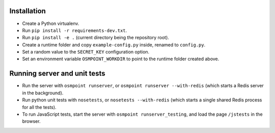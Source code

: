 Installation
============

* Create a Python virtualenv.
* Run ``pip install -r requirements-dev.txt``.
* Run ``pip install -e .`` (current directory being the repository root).
* Create a runtime folder and copy ``example-config.py`` inside, renamed
  to ``config.py``.
* Set a random value to the ``SECRET_KEY`` configuration option.
* Set an environment variable ``OSMPOINT_WORKDIR`` to point to the
  runtime folder created above.


Running server and unit tests
=============================

* Run the server with ``osmpoint runserver``, or ``osmpoint runserver
  --with-redis`` (which starts a Redis server in the background).
* Run python unit tests with ``nosetests``, or ``nosetests
  --with-redis`` (which starts a single shared Redis process for all the
  tests).
* To run JavaScript tests, start the server with ``osmpoint
  runserver_testing``, and load the page ``/jstests`` in the browser.
